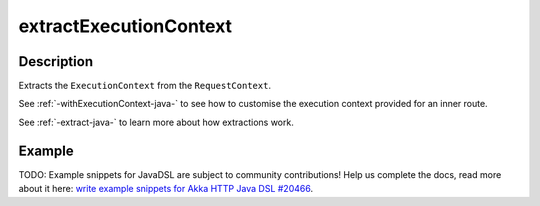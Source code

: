 .. _-extractExecutionContext-java-:

extractExecutionContext
=======================

Description
-----------

Extracts the ``ExecutionContext`` from the ``RequestContext``.

See :ref:`-withExecutionContext-java-` to see how to customise the execution context provided for an inner route.

See :ref:`-extract-java-` to learn more about how extractions work.

Example
-------
TODO: Example snippets for JavaDSL are subject to community contributions! Help us complete the docs, read more about it here: `write example snippets for Akka HTTP Java DSL #20466 <https://github.com/akka/akka/issues/20466>`_.
